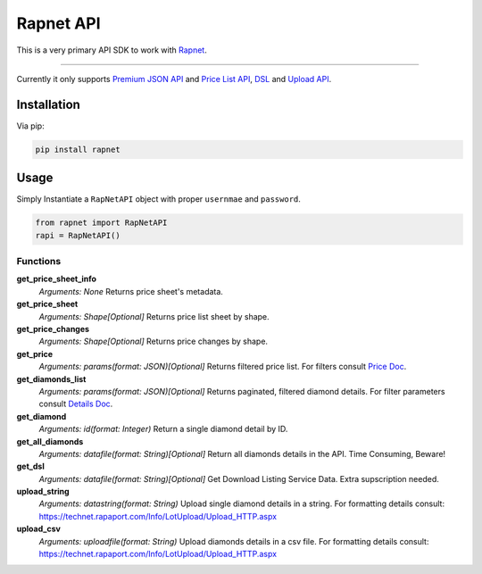 Rapnet API
==========

.. image:: https://badge.fury.io/py/rapnet.svg
    :target: https://badge.fury.io/py/rapnet

This is a very primary API SDK to work with Rapnet_.

----

Currently it only supports `Premium JSON API`_ and `Price List API`_, DSL_ and `Upload API`_.


============
Installation
============
Via pip:

.. code:: bash
   
   pip install rapnet


=====
Usage
=====
Simply Instantiate a ``RapNetAPI`` object with proper ``usernmae`` and ``password``.

.. code:: python

   from rapnet import RapNetAPI
   rapi = RapNetAPI()


Functions
---------

**get_price_sheet_info**
  *Arguments: None*
  Returns price sheet's metadata.

**get_price_sheet**
  *Arguments: Shape[Optional]*
  Returns price list sheet by shape.

**get_price_changes**
  *Arguments: Shape[Optional]*
  Returns price changes by shape.

**get_price**
  *Arguments: params(format: JSON)[Optional]*
  Returns filtered price list. For filters consult `Price Doc`_.

**get_diamonds_list**
  *Arguments: params(format: JSON)[Optional]*
  Returns paginated, filtered diamond details. For filter parameters consult `Details Doc`_.

**get_diamond**
  *Arguments: id(format: Integer)*
  Return a single diamond detail by ID.

**get_all_diamonds**
  *Arguments: datafile(format: String)[Optional]*
  Return all diamonds details in the API. Time Consuming, Beware!

**get_dsl**
  *Arguments: datafile(format: String)[Optional]*
  Get Download Listing Service Data. Extra supscription needed.

**upload_string**
  *Arguments: datastring(format: String)*
  Upload single diamond details in a string.
  For formatting details consult:
  https://technet.rapaport.com/Info/LotUpload/Upload_HTTP.aspx

**upload_csv**
  *Arguments: uploadfile(format: String)*
  Upload diamonds details in a csv file.
  For formatting details consult:
  https://technet.rapaport.com/Info/LotUpload/Upload_HTTP.aspx

.. _Rapnet: https://technet.rapaport.com
.. _`Premium JSON API`: https://technet.rapaport.com/Info/RapLink/Format_Json.aspx
.. _`Price Doc`: https://technet.rapaport.com/Info/Prices/Format_Json.aspx
.. _`Details Doc`: https://technet.rapaport.com/Info/RapLink/Format_Json.aspx
.. _`Price List API`: https://technet.rapaport.com/Info/Prices/Format_Json.aspx
.. _DSL: https://technet.rapaport.com/Info/Dls/Integration.aspx
.. _`Upload API`: https://technet.rapaport.com/Info/Landing/UploadDiamonds.aspx
